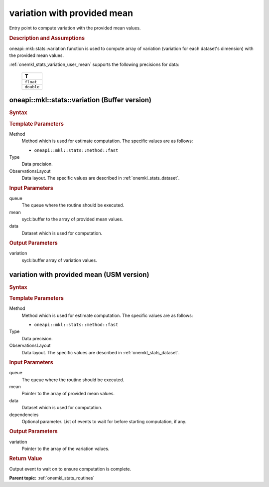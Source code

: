 .. _onemkl_stats_variation_user_mean:

variation with provided mean
============================

Entry point to compute variation with the provided mean values.

.. _onemkl_stats_variation_user_mean_description:

.. rubric:: Description and Assumptions

oneapi::mkl::stats::variation function is used to compute array of variation (variation for each dataset's dimension) with the provided mean values.

:ref:`onemkl_stats_variation_user_mean` supports the following precisions for data:

    .. list-table::
        :header-rows: 1

        * - T
        * - ``float``
        * - ``double``


.. _onemkl_stats_variation_user_mean_buffer:

oneapi::mkl::stats::variation (Buffer version)
----------------------------------------------

.. rubric:: Syntax

.. cpp:function:: template<oneapi::mkl::stats::method Method = oneapi::mkl::stats::method::fast, typename Type, \
                   oneapi::mkl::stats::layout ObservationsLayout> \
                   void oneapi::mkl::stats::variation(sycl::queue& queue, \
                   sycl::buffer<Type, 1> mean, \
                   const oneapi::mkl::stats::dataset<sycl::buffer<Type, 1>, ObservationsLayout>& data, \
                   sycl::buffer<Type, 1> variation);


.. container:: section

    .. rubric:: Template Parameters

    Method
        Method which is used for estimate computation. The specific values are as follows:

        *  ``oneapi::mkl::stats::method::fast``

    Type
        Data precision.

    ObservationsLayout
        Data layout. The specific values are described in :ref:`onemkl_stats_dataset`.


.. container:: section

    .. rubric:: Input Parameters

    queue
        The queue where the routine should be executed.

    mean
        sycl::buffer to the array of provided mean values.

    data
        Dataset which is used for computation.

.. container:: section

    .. rubric:: Output Parameters

    variation
        sycl::buffer array of variation values.

.. _onemkl_stats_variation_user_mean_usm:

variation with provided mean (USM version)
------------------------------------------

.. rubric:: Syntax

.. cpp:function:: template<oneapi::mkl::stats::method Method = oneapi::mkl::stats::method::fast, typename Type, \
                   oneapi::mkl::stats::layout ObservationsLayout> \
                   sycl::event oneapi::mkl::stats::variation(sycl::queue& queue, \
                   Type* mean, \
                   const dataset<Type*, ObservationsLayout>& data, \
                   Type* variation, \
                   const sycl::vector_class<sycl::event> &dependencies = {});

.. container:: section

    .. rubric:: Template Parameters

    Method
        Method which is used for estimate computation. The specific values are as follows:

        *  ``oneapi::mkl::stats::method::fast``

    Type
        Data precision.

    ObservationsLayout
        Data layout. The specific values are described in :ref:`onemkl_stats_dataset`.

.. container:: section

    .. rubric:: Input Parameters

    queue
        The queue where the routine should be executed.

    mean
        Pointer to the array of provided mean values.

    data
        Dataset which is used for computation.

    dependencies
        Optional parameter. List of events to wait for before starting computation, if any.

.. container:: section

    .. rubric:: Output Parameters

    variation
        Pointer to the array of the variation values.

.. container:: section

    .. rubric:: Return Value

    Output event to wait on to ensure computation is complete.

**Parent topic:** :ref:`onemkl_stats_routines`

